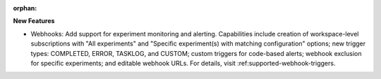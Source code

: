 :orphan:

**New Features**

-  Webhooks: Add support for experiment monitoring and alerting. Capabilities include creation of
   workspace-level subscriptions with "All experiments" and "Specific experiment(s) with matching
   configuration" options; new trigger types: COMPLETED, ERROR, TASKLOG, and CUSTOM; custom triggers
   for code-based alerts; webhook exclusion for specific experiments; and editable webhook URLs. For
   details, visit :ref:supported-webhook-triggers.
